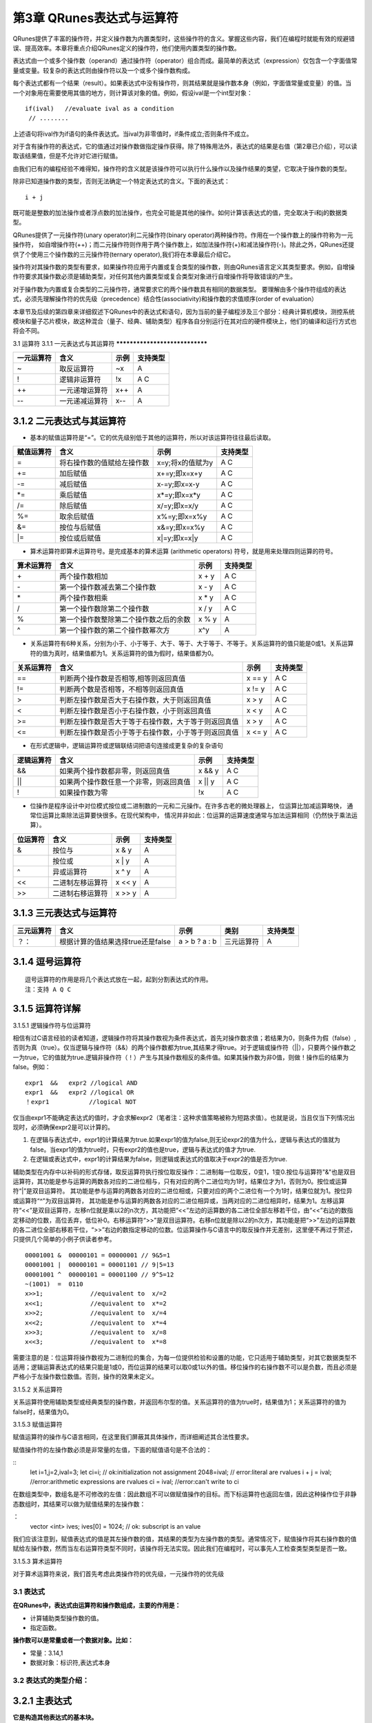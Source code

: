 ==========================
第3章 QRunes表达式与运算符
==========================

QRunes提供了丰富的操作符，并定义操作数为内置类型时，这些操作符的含义。掌握这些内容，我们在编程时就能有效的规避错误、提高效率。本章将重点介绍QRunes定义的操作符，他们使用内置类型的操作数。

表达式由一个或多个操作数（operand）通过操作符（operator）组合而成。最简单的表达式（expression）仅包含一个字面值常量或变量。较复杂的表达式则由操作符以及一个或多个操作数构成。

每个表达式都有一个结果（result）。如果表达式中没有操作符，则其结果就是操作数本身（例如，字面值常量或变量）的值。当一个对象用在需要使用其值的地方，则计算该对象的值。例如，假设ival是一个int型对象：
::
  if(ival)   //evaluate ival as a condition
   // ........

上述语句将ival作为if语句的条件表达式。当ival为非零值时，if条件成立;否则条件不成立。

对于含有操作符的表达式，它的值通过对操作数做指定操作获得。除了特殊用法外，表达式的结果是右值（第2章已介绍），可以读取该结果值，但是不允许对它进行赋值。

由我们已有的编程经验不难得知，操作符的含义就是该操作符可以执行什么操作以及操作结果的类望，它取决于操作数的类型。

除非已知道操作数的类型，否则无法确定一个特定表达式的含义。下面的表达式：
::
  i + j 

既可能是整数的加法操作或者浮点数的加法操作，也完全可能是其他的操作。如何计算该表达式的值，完全取决于i和j的数据类型。

QRunes提供了一元操作符(unary operator)利二元操作符(binary operator)两种操作符。作用在一个操作数上的操作符称为一元操作符， 如自增操作符(++)；而二元操作符则作用于两个操作数上，如加法操作符(+)和减法操作符(-)。除此之外，QRunes还提供了个使用三个操作数的三元操作符(ternary operator),我们将在本章最后介绍它。

操作符对其操作数的类型有要求，如果操作符应用于内置或复合类型的操作数，则由QRunes语言定义其类型要求。例如，自增操作符要求其操作数必须是辅助类型，对任何其他内置类型或复合类型对象进行自增操作将导致错误的产生。

对于操作数为内置或复合类型的二元操作符，通常要求它的两个操作数具有相同的数据类型。 要理解由多个操作符组成的表达式，必须先理解操作符的优先级（precedence）结合性(associativity)和操作数的求值顺序(order of evaluation）


本章节及后续的第四章来详细叙述下QRunes中的表达式和语句，因为当前的量子编程涉及三个部分：经典计算机模块，测控系统模块和量子芯片模块，故这种混合（量子、经典、辅助类型）程序各自分别运行在其对应的硬件模块上，他们的编译和运行方式也将会不同。

3.1 运算符
3.1.1 一元表达式与其运算符  
*******************************

==========    ================   ========   ===========
一元运算符     含义                 示例       支持类型 
==========    ================   ========   ===========
~              取反运算符           ~x         A
!              逻辑非运算符         !x         A C
++             一元递增运算符       x++        A
--             一元递减运算符       x--        A
==========    ================   ========   ===========


3.1.2 二元表达式与其运算符
*******************************


- 基本的赋值运算符是“=”。它的优先级别低于其他的运算符，所以对该运算符往往最后读取。

==============          =============================================================    =======================      ======================
赋值运算符                   含义                                                              示例                         支持类型 
==============          =============================================================    =======================      ======================
=                         将右操作数的值赋给左操作数                                         x=y;将x的值赋为y                     A C
+=                        加后赋值                                                         x+=y;即x=x+y                         A C
-=                        减后赋值                                                         x-=y;即x=x-y                         A C
*=                        乘后赋值                                                         x*=y;即x=x*y                         A C
/=                        除后赋值                                                         x/=y;即x=x/y                         A C
%=                        取余后赋值                                                       x%=y;即x=x%y                         A C
&=                        按位与后赋值                                                     x&=y;即x=x%y                         A C
\|=                       按位或后赋值                                                     x\|=y;即x=x\|y                       A C
==============          =============================================================    =======================      ======================


- 算术运算符即算术运算符号。是完成基本的算术运算 (arithmetic operators) 符号，就是用来处理四则运算的符号。

==============          =============================================================    =======================      ======================
算术运算符                   含义                                                              示例                         支持类型 
==============          =============================================================    =======================      ======================
\+                         两个操作数相加                                                       x + y                     A C
\-                         第一个操作数减去第二个操作数                                          x - y                     A C
\*                         两个操作数相乘                                                       x * y                     A C
\/                         第一个操作数除第二个操作数                                            x / y                     A C
%                          第一个操作数整除第二个操作数之后的余数                                 x % y                     A
^                          第一个操作数的第二个操作数幂次方                                       x^y                       A
==============          =============================================================    =======================      ======================


- 关系运算符有6种关系，分别为小于、小于等于、大于、等于、大于等于、不等于。关系运算符的值只能是0或1。关系运算符的值为真时，结果值都为1。关系运算符的值为假时，结果值都为0。

==============          =============================================================    =======================      ======================
关系运算符                   含义                                                              示例                         支持类型 
==============          =============================================================    =======================      ======================
==                        判断两个操作数是否相等,相等则返回真值                                  x == y                         A C
!=                        判断两个数是否相等，不相等则返回真值                                   x != y                         A C
>                         判断左操作数是否大于右操作数，大于则返回真值                            x > y                           A C
<                         判断左操作数是否小于右操作数，小于则返回真值                            x < y                           A C
>=                        判断左操作数是否大于等于右操作数，大于等于则返回真值                     x > y                         A C
<=                        判断左操作数是否小于等于右操作数，小于等于则返回真值                     x <= y                         A C
==============          =============================================================    =======================      ======================


- 在形式逻辑中，逻辑运算符或逻辑联结词把语句连接成更复杂的复杂语句

==============          =============================================================    =======================      ======================
逻辑运算符                   含义                                                              示例                         支持类型 
==============          =============================================================    =======================      ======================
&&                        如果两个操作数都非零，则返回真值                                       x && y                         A C
||                        如果两个操作数任意一个非零，则返回真值                                  x || y                      A C
!                         如果操作数为零                                                        !x                             A C
==============          =============================================================    =======================      ======================


- 位操作是程序设计中对位模式按位或二进制数的一元和二元操作。在许多古老的微处理器上， 位运算比加减运算略快， 通常位运算比乘除法运算要快很多。在现代架构中， 情况并非如此：位运算的运算速度通常与加法运算相同（仍然快于乘法运算）。

==============          =============================================================    =======================      ======================
位运算符                   含义                                                              示例                         支持类型 
==============          =============================================================    =======================      ======================
&                         按位与                                                               x & y                         A
|                        按位或                                                               x \| y                        A
^                         异或运算符                                                           x ^ y                          A
<<                        二进制左移运算符                                                      x << y                         A
>>                        二进制右移运算符                                                      x >> y                          A
==============          =============================================================    =======================      ======================

       
3.1.3 三元表达式与运算符 
*******************************


===========   ===================================        ====================       ===============         ===============
三元运算符          含义                                      示例                    类别                      支持类型   
===========   ===================================        ====================       ===============         ===============
？：           根据计算的值结果选择true还是false             a > b ? a : b             三元运算符                A
===========   ===================================        ====================       ===============         ===============

3.1.4 逗号运算符
*******************************

::

 逗号运算符的作用是将几个表达式放在一起，起到分割表达式的作用。  
 注：支持 A Q C

3.1.5 运算符详解
*******************************

3.1.5.1 逻辑操作符与位运算符

相信有过C语言经验的读者知道，逻辑操作符将其操作数视为条件表达式，首先对操作数求值；若结果为0，则条件为假（false）,否则为真（true）。仅当逻辑与操作符（&&）的两个操作数都为true,其结果才得true。对于逻辑或操作符（||），只要两个操作数之一为true，它的值就为true.逻辑非操作符（！）产生与其操作数相反的条件值。如果其操作数为非0值，则做！操作后的结果为false。例如：

::
 
  expr1  &&   expr2 //logical AND
  expr1  &&   expr2 //logical OR
  ！expr1           //logical NOT 


仅当由expr1不能确定表达式的值时，才会求解expr2（笔者注：这种求值策略被称为短路求值）。也就是说，当且仅当下列情况出现时，必须确保expr2是可以计算的。

(1) 在逻辑与表达式中，expr1的计算结果为true.如果expr1的值为false,则无论expr2的值为什么，逻辑与表达式的值就为false。当expr1的值为true时，只有expr2的值也是true，逻辑与表达式的值才为true.

(2) 在逻辑或表达式中，expr1的计算结果为false，则逻辑或表达式的值取决于expr2的值是否为true.

辅助类型在内存中以补码的形式存储，取反运算符执行按位取反操作：二进制每一位取反，0变1，1变0.按位与运算符"&"也是双目运算符，其功能是参与运算的两数各对应的二进位相与，只有对应的两个二进位均为1时，结果位才为1，否则为0。按位或运算符“|”是双目运算符。 其功能是参与运算的两数各对应的二进位相或，只要对应的两个二进位有一个为1时，结果位就为1。按位异或运算符“^”为双目运算符， 其功能是参与运算的两数各对应的二进位相异或，当两对应的二进位相异时，结果为1。左移运算符“<<”是双目运算符，左移n位就是乘以2的n次方，其功能把“<<”左边的运算数的各二进位全部左移若干位，由“<<”右边的数指定移动的位数，高位丢弃，低位补0。右移运算符“>>”是双目运算符。右移n位就是除以2的n次方，其功能是把“>>”左边的运算数的各二进位全部右移若干位，“>>”右边的数指定移动的位数。位运算操作与C语言中的取反操作并无差别，这里便不再过于赘述，只提供几个简单的小例子供读者参考。

::

  00001001 &  00000101 = 00000001 // 9&5=1
  00001001 |  00000101 = 00001101 // 9|5=13
  00001001 ^  00000101 = 00001100 // 9^5=12
  ~(1001)  =  0110
  x>>1;             //equivalent to  x/=2
  x<<1;             //equivalent to  x*=2
  x>>2;             //equivalent to  x/=4
  x<<2;             //equivalent to  x*=4
  x>>3;             //equivalent to  x/=8
  x<<3;             //equivalent to  x*=8


需要注意的是：位运算将操作数视为二进制位的集合，为每一位提供检验和设置的功能，它只适用于辅助类型，对其它数据类型不适用；逻辑运算表达式的结果只能是1或0，而位运算的结果可以取0或1以外的值。移位操作的右操作数不可以是负数，而且必须是严格小于左操作数位数值。否则，操作的效果未定义。

3.1.5.2 关系运算符

关系运算符使用辅助类型或经典类型的操作数，并返回布尔型的值。关系运算符的值为true时，结果值为1；关系运算符的值为false时，结果值为0。

3.1.5.3 赋值运算符

赋值运算符的操作与C语言相同，在这里我们屏蔽其具体操作，而详细阐述其合法性要求。

赋值操作符的左操作数必须是非常量的左值，下面的赋值语句是不合法的：

::
   let i=1,j=2,ival=3;
   let ci=i;    // ok:initialization not assignment
   2048=ival;   // error:literal are rvalues 
   i + j = ival;  //error:arithmetic expressions are rvalues
   ci = ival;     //error:can't write to ci 

在数组类型中，数组名是不可修改的左值：因此数组不可以做赋值操作的目标。而下标运算符也返回左值，因此这种操作位于非静态数组时，其结果可以做为赋值结果的左操作数：

：
  vector <int> ives;
  ives[0] = 1024; // ok: subscript is an value

我们应该注意到，赋值表达式的值是其左操作数的值，其结果的类型为左操作数的类型。通常情况下，赋值操作将其右操作数的值赋给左操作数，然而当左右运算符类型不同时，该操作将无法实现。因此我们在编程时，可以事先人工检查类型类型是否一致。

3.1.5.3 算术运算符

对于算术运算符来说，我们首先考虑此类操作符的优先级，一元操作符的优先级

























3.1 表达式
-------------

**在QRunes中，表达式由运算符和操作数组成，主要的作用是：** 

- 计算辅助类型操作数的值。
- 指定函数。


**操作数可以是常量或者一个数据对象。比如：** 

- 常量：3.14,1  
- 数据对象：标识符,表达式本身

3.2 表达式的类型介绍：
--------------------------

3.2.1 主表达式 
*******************************

**它是构造其他表达式的基本块。** 

语法构成：

::

 主表达式：标识符 | 常量 | 括号表达式  
 primary_expression: idetifier | constant |parenthesis_expression  
 例如：qubit_s1,3.1415,(c1 + c2)     
 注：支持量子类型，经典类型，辅助类型

3.2.2 括号表达式  
*******************************

语法构成：

::

 parenthesis_expression：（ expression ）  
 它表示在不更改括号封闭里面的表达式类型或值的情况下来构造表达式的分组方式。  
 例如:  （ 2 + 3 ）/5 与 2 + 3 / 5   
 注：支持量子类型，经典类型，辅助类型

3.2.3 后缀表达式与其运算符  
*******************************

**它是后面跟运算符的主表达式。**  

==================      ========      ===========
后缀运算符                  示例         支持类型  
==================      ========      ===========
下标运算符                  [ ]          Q A C
函数调用运算符              （）          Q A C
对象成员访问运算符           .            Q A C
后缀递增运算符               ++           A
后缀递减法运算符           \- \-           A
==================      ========      ===========

3.2.4 一元表达式与其运算符  
*******************************

==========    ================   ========   ===========
一元运算符     含义                 示例       支持类型 
==========    ================   ========   ===========
~              取反运算符           ~x         A
!              逻辑非运算符         !x         A C
++             一元递增运算符       x++        A
\- \-          一元递减运算符       x- \-      A
==========    ================   ========   ===========


3.2.5 二元表达式与其运算符
*******************************


- 基本的赋值运算符是“=”。他的优先级别低于其他的运算符，所以对该运算符往往最后读取。

==============          =============================================================    =======================      ======================
赋值运算符                   含义                                                              示例                         支持类型 
==============          =============================================================    =======================      ======================
=                         将右操作数的值赋给左操作数                                         x=y;将x的值赋为y                     A C
+=                        加后赋值                                                         x+=y;即x=x+y                         A C
-=                        减后赋值                                                         x-=y;即x=x-y                         A C
*=                        乘后赋值                                                         x*=y;即x=x*y                         A C
/=                        除后赋值                                                         x/=y;即x=x/y                         A C
%=                        取余后赋值                                                       x%=y;即x=x%y                         A C
&=                        按位与后赋值                                                     x&=y;即x=x%y                         A C
\|=                       按位或后赋值                                                     x\|=y;即x=x\|y                       A C
==============          =============================================================    =======================      ======================


- 算术运算符即算术运算符号。是完成基本的算术运算 (arithmetic operators) 符号，就是用来处理四则运算的符号。

==============          =============================================================    =======================      ======================
算术运算符                   含义                                                              示例                         支持类型 
==============          =============================================================    =======================      ======================
\+                         两个操作数相加                                                       x + y                     A C
\-                         第一个操作数减去第二个操作数                                          x - y                     A C
\*                         两个操作数相乘                                                       x * y                     A C
\/                         第一个操作数除第二个操作数                                            x / y                     A C
%                          第一个操作数整除第二个操作数之后的余数                                 x % y                     A
^                          第一个操作数的第二个操作数幂次方                                       x^y                       A
==============          =============================================================    =======================      ======================


- 关系运算符有6种关系，分别为小于、小于等于、大于、等于、大于等于、不等于。关系运算符的值只能是0或1。关系运算符的值为真时，结果值都为1。关系运算符的值为假时，结果值都为0。

==============          =============================================================    =======================      ======================
关系运算符                   含义                                                              示例                         支持类型 
==============          =============================================================    =======================      ======================
==                        判断两个操作数是否相等,相等则返回真值                                  x == y                         A C
!=                        判断两个数是否相等，不相等则返回真值                                   x != y                         A C
>                         判断左操作数是否大于右操作数，大于则返回真值                            x > y                           A C
<                         判断左操作数是否小于右操作数，小于则返回真值                            x < y                           A C
>=                        判断左操作数是否大于等于右操作数，大于等于则返回真值                     x > y                         A C
<=                        判断左操作数是否小于等于右操作数，小于等于则返回真值                     x <= y                         A C
==============          =============================================================    =======================      ======================


- 在形式逻辑中，逻辑运算符或逻辑联结词把语句连接成更复杂的复杂语句

==============          =============================================================    =======================      ======================
逻辑运算符                   含义                                                              示例                         支持类型 
==============          =============================================================    =======================      ======================
&&                        如果两个操作数都非零，则返回真值                                       x && y                         A C
\|\|                      如果两个操作数任意一个非零，则返回真值                                  x \|\| y                      A C
!                         如果操作数为零                                                        !x                             A C
==============          =============================================================    =======================      ======================


- 位操作是程序设计中对位模式按位或二进制数的一元和二元操作。在许多古老的微处理器上， 位运算比加减运算略快， 通常位运算比乘除法运算要快很多。在现代架构中， 情况并非如此：位运算的运算速度通常与加法运算相同（仍然快于乘法运算）。

==============          =============================================================    =======================      ======================
位运算符                   含义                                                              示例                         支持类型 
==============          =============================================================    =======================      ======================
&                         按位与                                                               x & y                         A
\|                        按位或                                                               x \| y                        A
^                         异或运算符                                                           x ^ y                          A
<<                        二进制左移运算符                                                      x << y                               A
>>                        二进制右移运算符                                                      x >> y                                A
==============          =============================================================    =======================      ======================

       
3.2.6 三元表达式与运算符 
*******************************


===========   ===================================        ====================       ===============         ===============
三元运算符          含义                                      示例                    类别                      支持类型   
===========   ===================================        ====================       ===============         ===============
？：           根据计算的值结果选择true还是false             a > b ? a : b             三元运算符                A
===========   ===================================        ====================       ===============         ===============

3.2.7 逗号运算符
*******************************

::

 逗号运算符的作用是将几个表达式放在一起，起到分割表达式的作用。  
 注：支持 A Q C

3.2.8 常量表达式  
*******************************

::

 常量表达式是在编译时计算而不是在运行时计算。
 注：支持 A

3.2.9 lambda表达式  
*********************

| 匿名函数lambda：是指一类无需定义标识符（函数名）的函数或子程序。

| lambda 函数可以接收任意多个参数 (包括可选参数) 并且返回单个表达式的值。

| lambda匿名函数的格式：冒号前是参数，可以有多个，用逗号隔开，冒号右边的为表达式或是语法块。其实lambda返回值是一个函数的地址，也就是函数对象。


示例：

::

    circuit<vector<qubit>,qubit> generate_two_qubit_oracle(vector<bool> oracle_function){
        return lambda (vector<qubit> qlist,qubit qubit2):{
            if (oracle_function[0] == false &&
                oracle_function[1] == true){
                // f(x) = x;
                CNOT(qlist[0], qubit2);
            }else if (oracle_function[0] == true &&
                oracle_function[1] == false){
                // f(x) = x + 1;
                CNOT(qlist[0], qubit2);
                X(qubit2);
            }else if (oracle_function[0] == true &&
                oracle_function[1] == true){
                // f(x) = 1
                X(qubit2);
            }else{
                // f(x) = 0, do nothing
            }
        };
    }

    Deutsch_Jozsa_algorithm(vector<qubit> qlist,qubit qubit2,vector<cbit> clist,circuit<vector<qubit>,qubit> oracle){
        X(qubit2);
        apply_QGate(qlist, H);
        H(qubit2);
        oracle(qlist,qubit2);
        apply_QGate(qlist, H);
        measure_all(qlist,clist);
    }

| 注意：lambda表达式包含的语法块或表达式不能超过一个


3.2.10 运算符优先级
***********************

====================================     ================================
运算符                                      结合性
====================================     ================================
[ ] . ( )(方法调用)	                        从左向右
! ~ ++ \- \- +(一元运算)-(一元运算)	         从右向左
\* / %	                                   从左向右
\+\-	                                   从左向右
<< >> 	                                   从左向右
< <= > >=	                               从左向右
== !=	                                   从左向右
&&  ||	                                   从左向右
?:	                                       从右向左
= += -= *= /= %=                           从右向左
====================================     ================================


 